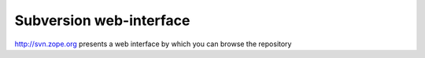 Subversion web-interface
------------------------

http://svn.zope.org presents a web interface by which you can browse the repository 
